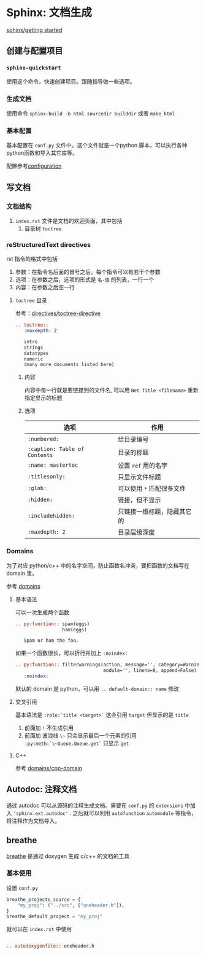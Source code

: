 #+BEGIN_COMMENT
.. title: Sphinx: Documentation Generator
.. slug: sphinx-documentation-generator
.. date: 2021-08-16 10:00:41 UTC+08:00
.. tags: Documents, python
.. category: tools
.. link: 
.. description: 
.. type: text

#+END_COMMENT

* Sphinx: 文档生成
  [[https://www.sphinx-doc.org/en/master/usage/quickstart.html][sphinx/getting started]]

** 创建与配置项目
   
*** ~sphinx-quickstart~
    使用这个命令，快速创建项目。跟随指导做一些选项。
    
*** 生成文档
    使用命令 ~sphinx-build -b html sourcedir builddir~ 或者 ~make html~
    
*** 基本配置
    基本配置在 ~conf.py~ 文件中。这个文件就是一个python 脚本，可以执行各种python函数和导入其它库等。

    配置参考[[https://www.sphinx-doc.org/en/master/usage/configuration.html][configuration]]

** 写文档

*** 文档结构

    1. ~index.rst~ 文件是文档的欢迎页面，其中包括
       1. 目录树 ~toctree~

*** reStructuredText directives
    rst 指令的格式中包括
    1. 参数：在指令名后面的冒号之后，每个指令可以有若干个参数
    2. 选项：在参数之后，选项的形式是 ~名-值~ 的列表，一行一个
    3. 内容：在参数之后空一行

**** ~toctree~ 目录
     参考：[[https://www.sphinx-doc.org/en/master/usage/restructuredtext/directives.html#toctree-directive][directives/toctree-directive]]

     #+begin_src rst
.. toctree::
   :maxdepth: 2

   intro
   strings
   datatypes
   numeric
   (many more documents listed here)
     #+end_src

***** 内容
      内容中每一行就是要链接到的文件名, 可以用 ~Net Title <filename>~ 重新指定显示的标题

***** 选项
      
      | 选项                          | 作用                       |
      |-------------------------------+----------------------------|
      | ~:numbered:~                  | 给目录编号                 |
      | ~:caption: Table of Contents~ | 目录的标题                 |
      | ~:name: mastertoc~            | 设置 ~ref~ 用的名字        |
      | ~:titlesonly:~                | 只显示文件标题             |
      | ~:glob:~                      | 可以使用 ~*~ 匹配很多文件  |
      | ~:hidden:~                    | 链接，但不显示             |
      | ~:includehidden:~             | 只链接一级标题，隐藏其它的 |
      | ~:maxdepth: 2~                | 目录层级深度               |
      
*** Domains
    为了对应 python/c++ 中的名字空间，防止函数名冲突，要把函数的文档写在 domain 里。
    
    参考 [[https://www.sphinx-doc.org/en/master/usage/restructuredtext/domains.html][domains]]

**** 基本语法
     可以一次生成两个函数
     #+begin_src rst
.. py:function:: spam(eggs)
                 ham(eggs)

   Spam or ham the foo.
     #+end_src

     如果一个函数很长，可以折行并加上 ~:noindex:~
     #+begin_src rst
.. py:function:: filterwarnings(action, message='', category=Warning, \
                                module='', lineno=0, append=False)
   :noindex:
     #+end_src

     默认的 domain 是 python，可以用 ~.. default-domain:: name~ 修改

**** 交叉引用
     基本语法是 ~:role:`title <target>`~ 这会引用 ~target~ 但显示的是 ~title~
     1. 前面加 ~!~ 不生成引用
     2. 前面加 波浪线 ~\~~ 只会显示最后一个元素的引用 ~:py:meth:`\~Queue.Queue.get`~ 只显示 ~get~
**** C++
     参考 [[https://www.sphinx-doc.org/en/master/usage/restructuredtext/domains.html#cpp-domain][domains/cpp-domain]]     


** Autodoc: 注释文档
   通过 autodoc 可以从源码的注释生成文档。需要在 ~conf.py~ 的 ~extensions~ 中加入 ~'sphinx.ext.autodoc'~ . 之后就可以利用 ~autofunction~ ~automodule~ 等指令，将注释作为文档导入。

   
** breathe

   [[https://breathe.readthedocs.io/en/latest/index.html][breathe]] 是通过 doxygen 生成 c/c++ 的文档的工具

*** 基本使用

    设置 ~conf.py~
    #+begin_src python
breathe_projects_source = {
    "my_proj": ("../src", ["oneheader.h"]),
}
breathe_default_project = "my_proj"

    #+end_src

    就可以在 ~index.rst~ 中使用

    #+begin_src rst

.. autodoxygenfile:: oneheader.h
    #+end_src


